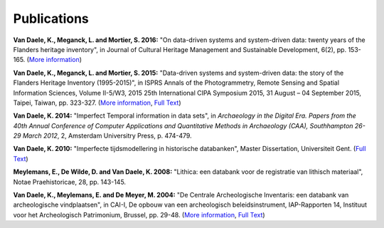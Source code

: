 Publications
============

**Van Daele, K., Meganck, L. and Mortier, S. 2016:** "On data-driven systems
and system-driven data: twenty years of the Flanders heritage inventory", in
Journal of Cultural Heritage Management and Sustainable Development, 6(2), pp.
153-165. (`More information <http://www.emeraldinsight.com/doi/abs/10.1108/JCHMSD-01-2016-0004>`_)

**Van Daele, K., Meganck, L. and Mortier, S. 2015:** "Data-driven systems and
system-driven data: the story of the Flanders Heritage Inventory (1995-2015)",
in ISPRS Annals of the Photogrammetry, Remote Sensing and Spatial Information
Sciences, Volume II-5/W3, 2015 25th International CIPA Symposium 2015, 31
August – 04 September 2015, Taipei, Taiwan, pp. 323-327. (`More information
<http://dx.doi.org/10.5194/isprsannals-II-5-W3-323-2015>`_, `Full Text
<http://www.isprs-ann-photogramm-remote-sens-spatial-inf-sci.net/II-5-W3/323/2015/isprsannals-II-5-W3-323-2015.pdf>`_)

**Van Daele, K. 2014:** "Imperfect Temporal information in data sets", in
*Archaeology in the Digital Era. Papers from the 40th Annual Conference of
Computer Applications and Quantitative Methods in Archaeology (CAA),
Southhampton 26-29 March 2012*, 2, Amsterdam Universitry Press, p. 474-479.

**Van Daele, K. 2010:** "Imperfecte tijdsmodellering in historische databanken",
Master Dissertation, Universiteit Gent. (`Full Text 
<http://lib.ugent.be/fulltxt/RUG01/001/418/820/RUG01-001418820_2010_0001_AC.pdf>`_)

**Meylemans, E., De Wilde, D. and Van Daele, K. 2008:** "Lithica: een databank
voor de registratie van lithisch materiaal", Notae Praehistoricae, 28, pp.
143-145.

**Van Daele, K., Meylemans, E. and De Meyer, M. 2004:**  "De Centrale
Archeologische Inventaris: een databank van archeologische vindplaatsen", in
CAI-I, De opbouw van een archeologisch beleidsinstrument, IAP-Rapporten 14,
Instituut voor het Archeologisch Patrimonium, Brussel, pp. 29-48. (`More
information <https://oar.onroerenderfgoed.be/item/2>`_, `Full Text 
<https://oar.onroerenderfgoed.be/publicaties/IAPR/14/IAPR014-002.pdf>`_)
